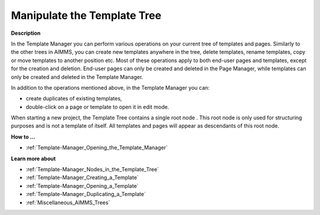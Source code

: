 .. |img_def_Root_Node_Template_Manager_bmp| image:: images/Root_Node_Template_Manager.bmp


.. _Template-Manager_Manipulating_the_Template_Tree:


Manipulate the Template Tree
============================

**Description** 

In the Template Manager you can perform various operations on your current tree of templates and pages. Similarly to the other trees in AIMMS, you can create new templates anywhere in the tree, delete templates, rename templates, copy or move templates to another position etc. Most of these operations apply to both end-user pages and templates, except for the creation and deletion. End-user pages can only be created and deleted in the Page Manager, while templates can only be created and deleted in the Template Manager.

In addition to the operations mentioned above, in the Template Manager you can:

*	create duplicates of existing templates,
*	double-click on a page or template to open it in edit mode.

When starting a new project, the Template Tree contains a single root node |img_def_Root_Node_Template_Manager_bmp|. This root node is only used for structuring purposes and is not a template of itself. All templates and pages will appear as descendants of this root node.





**How to …** 

*	:ref:`Template-Manager_Opening_the_Template_Manager`  




**Learn more about** 

*	:ref:`Template-Manager_Nodes_in_the_Template_Tree`  
*	:ref:`Template-Manager_Creating_a_Template`  
*	:ref:`Template-Manager_Opening_a_Template`  
*	:ref:`Template-Manager_Duplicating_a_Template`  
*	:ref:`Miscellaneous_AIMMS_Trees`  



